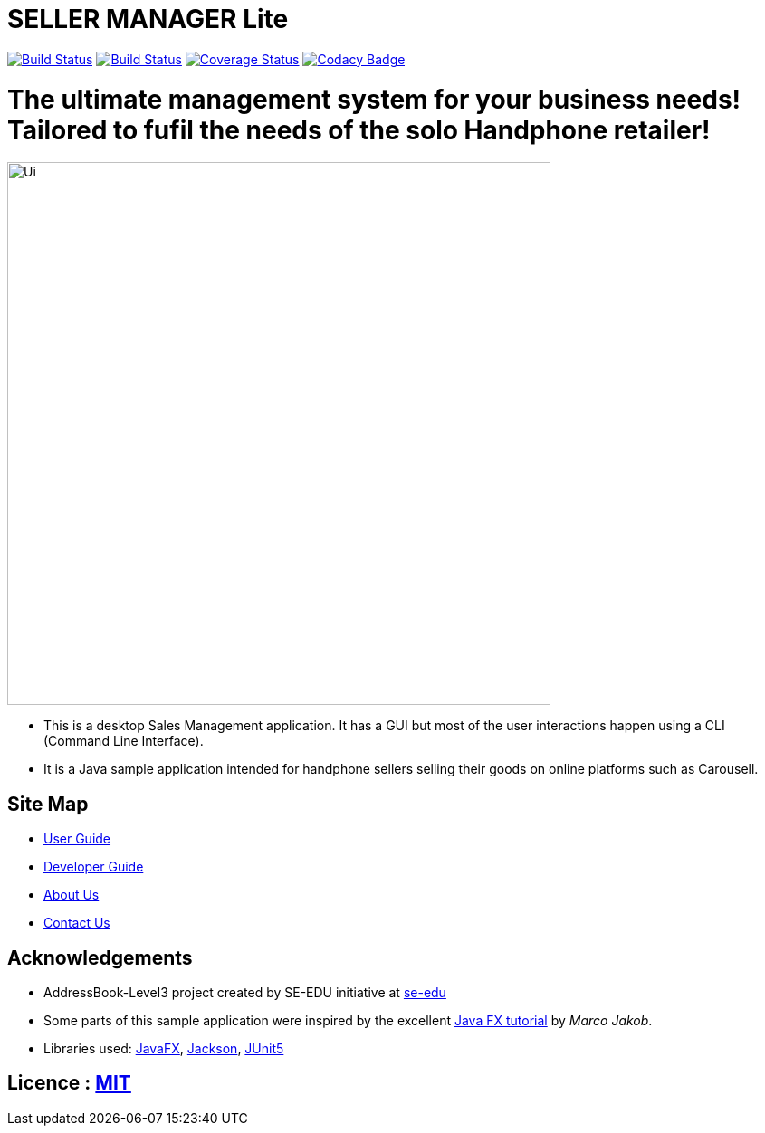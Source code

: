 = SELLER MANAGER Lite
ifdef::env-github,env-browser[:relfileprefix: docs/]

https://travis-ci.org/AY1920S1-CS2103T-T09-4[image:https://travis-ci.org/AY1920S1-CS2103T-T09-4/main.svg?branch=master[Build Status]]
https://ci.appveyor.com/project/EugeneTeu/main/branch/master[image:https://ci.appveyor.com/api/projects/status/h3v2fp6lbwji077b/branch/master?svg=true[Build Status]]
https://coveralls.io/github/AY1920S1-CS2103T-T09-4/main?branch=master[image:https://coveralls.io/repos/github/AY1920S1-CS2103T-T09-4/main/badge.svg?branch=master[Coverage Status]]
https://www.codacy.com/manual/zhixianggg/main?utm_source=github.com&amp;utm_medium=referral&amp;utm_content=AY1920S1-CS2103T-T09-4/main&amp;utm_campaign=Badge_Grade[image:https://api.codacy.com/project/badge/Grade/ecdd0bab29a34f7ba5209d25f2b5eee9[Codacy Badge]]

= The ultimate management system for your business needs! Tailored to fufil the needs of the solo Handphone retailer!

ifdef::env-github[]
image::docs/images/Ui.png[width="600"]
endif::[]

ifndef::env-github[]
image::images/Ui.png[width="600"]
endif::[]

* This is a desktop Sales Management application. It has a GUI but most of the user interactions happen using a CLI (Command Line Interface).
* It is a Java sample application intended for handphone sellers selling their goods on online platforms such as Carousell.

== Site Map

* <<UserGuide#, User Guide>>
* <<DeveloperGuide#, Developer Guide>>
* <<AboutUs#, About Us>>
* <<ContactUs#, Contact Us>>

== Acknowledgements

* AddressBook-Level3 project created by SE-EDU initiative at https://se-education.org[se-edu]
* Some parts of this sample application were inspired by the excellent http://code.makery.ch/library/javafx-8-tutorial/[Java FX tutorial] by
_Marco Jakob_.
* Libraries used: https://openjfx.io/[JavaFX], https://github.com/FasterXML/jackson[Jackson], https://github.com/junit-team/junit5[JUnit5]

== Licence : link:LICENSE[MIT]
